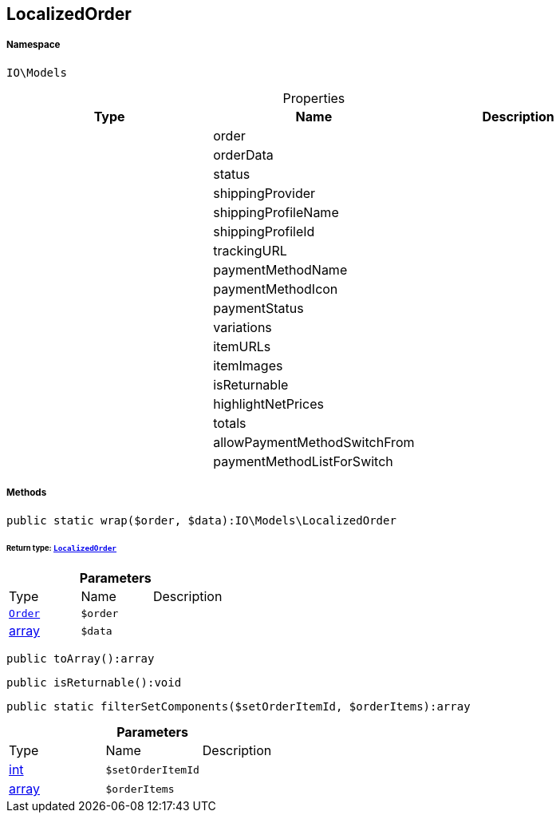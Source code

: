 :table-caption!:
:example-caption!:
:source-highlighter: prettify
:sectids!:
[[io__localizedorder]]
== LocalizedOrder





===== Namespace

`IO\Models`





.Properties
|===
|Type |Name |Description

|
    |order
    |
|
    |orderData
    |
|
    |status
    |
|
    |shippingProvider
    |
|
    |shippingProfileName
    |
|
    |shippingProfileId
    |
|
    |trackingURL
    |
|
    |paymentMethodName
    |
|
    |paymentMethodIcon
    |
|
    |paymentStatus
    |
|
    |variations
    |
|
    |itemURLs
    |
|
    |itemImages
    |
|
    |isReturnable
    |
|
    |highlightNetPrices
    |
|
    |totals
    |
|
    |allowPaymentMethodSwitchFrom
    |
|
    |paymentMethodListForSwitch
    |
|===


===== Methods

[source%nowrap, php]
----

public static wrap($order, $data):IO\Models\LocalizedOrder

----

    


====== *Return type:*        xref:Miscellaneous.adoc#miscellaneous_models_localizedorder[`LocalizedOrder`]




.*Parameters*
|===
|Type |Name |Description
|        xref:Miscellaneous.adoc#miscellaneous_models_order[`Order`]
a|`$order`
|

|link:http://php.net/array[array^]
a|`$data`
|
|===


[source%nowrap, php]
----

public toArray():array

----

    







[source%nowrap, php]
----

public isReturnable():void

----

    







[source%nowrap, php]
----

public static filterSetComponents($setOrderItemId, $orderItems):array

----

    







.*Parameters*
|===
|Type |Name |Description
|link:http://php.net/int[int^]
a|`$setOrderItemId`
|

|link:http://php.net/array[array^]
a|`$orderItems`
|
|===


